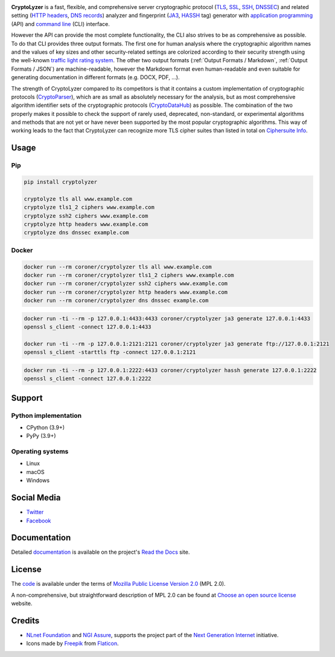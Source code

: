 .. image:: https://gitlab.com/coroner/cryptolyzer/badges/master/pipeline.svg
    :alt:  Pipeline
    :target: https://gitlab.com/coroner/cryptolyzer/-/pipelines/master/latest
.. image:: https://coveralls.io/repos/gitlab/coroner/cryptolyzer/badge.svg?branch=master
    :alt:  Test Coverage
    :target: https://coveralls.io/gitlab/coroner/cryptolyzer/
.. image:: https://readthedocs.org/projects/cryptolyzer/badge/?version=latest
    :alt:  Documentation
    :target: https://cryptolyzer.readthedocs.io

**CryptoLyzer** is a fast, flexible, and comprehensive server cryptographic protocol
(`TLS <https://en.wikipedia.org/wiki/Transport_Layer_Security>`__,
`SSL <https://en.wikipedia.org/wiki/Transport_Layer_Security#SSL_1.0,_2.0,_and_3.0>`__,
`SSH <https://en.wikipedia.org/wiki/Secure_Shell>`__,
`DNSSEC <https://en.wikipedia.org/wiki/Domain_Name_System_Security_Extensions>`__) and related setting
(`HTTP headers <https://en.wikipedia.org/wiki/List_of_HTTP_header_fields>`__,
`DNS records <https://en.wikipedia.org/wiki/List_of_DNS_record_types>`__) analyzer and fingerprint
(`JA3 <https://engineering.salesforce.com/tls-fingerprinting-with-ja3-and-ja3s-247362855967>`__,
`HASSH <https://engineering.salesforce.com/open-sourcing-hassh-abed3ae5044c/>`__ tag) generator with
`application programming <https://en.wikipedia.org/wiki/API>`__ (API) and
`command line <https://en.wikipedia.org/wiki/Command-line_interface>`__ (CLI) interface.

However the API can provide the most complete functionality, the CLI also strives to be as comprehensive as possible. To
do that CLI provides three output formats. The first one for human analysis where the cryptographic algorithm names and
the values of key sizes and other security-related settings are colorized according to their security strength using the
well-known `traffic light rating system <https://en.wikipedia.org/wiki/Traffic_light_rating_system>`__. The other two
output formats (:ref:`Output Formats / Markdown`, :ref:`Output Formats / JSON`) are machine-readable, however the
Markdown format even human-readable and even suitable for generating documentation in different formats (e.g. DOCX, PDF,
...).

.. only:: html

  .. raw:: html

    <script async id="asciicast-618789" src="https://asciinema.org/a/618789.js"></script>

The strength of CryptoLyzer compared to its competitors is that it contains a custom implementation of cryptographic
protocols (`CryptoParser <https://cryptoparser.readthedocs.io>`__), which are as small as absolutely necessary for the
analysis, but as most comprehensive algorithm identifier sets of the cryptographic protocols
(`CryptoDataHub <https://cryptodatahub.readthedocs.io>`__) as possible. The combination of the two properly makes it
possible to check the support of rarely used, deprecated, non-standard, or experimental algorithms and methods that are
not yet or have never been supported by the most popular cryptographic algorithms. This way of working leads to the fact
that CryptoLyzer can recognize more TLS cipher suites than listed in total on
`Ciphersuite Info <https://ciphersuite.info/cs/>`__.

-----
Usage
-----

Pip
===

.. code:: shell

   pip install cryptolyzer

   cryptolyze tls all www.example.com
   cryptolyze tls1_2 ciphers www.example.com
   cryptolyze ssh2 ciphers www.example.com
   cryptolyze http headers www.example.com
   cryptolyze dns dnssec example.com

Docker
======

.. code:: shell

   docker run --rm coroner/cryptolyzer tls all www.example.com
   docker run --rm coroner/cryptolyzer tls1_2 ciphers www.example.com
   docker run --rm coroner/cryptolyzer ssh2 ciphers www.example.com
   docker run --rm coroner/cryptolyzer http headers www.example.com
   docker run --rm coroner/cryptolyzer dns dnssec example.com

.. code:: shell

   docker run -ti --rm -p 127.0.0.1:4433:4433 coroner/cryptolyzer ja3 generate 127.0.0.1:4433
   openssl s_client -connect 127.0.0.1:4433

   docker run -ti --rm -p 127.0.0.1:2121:2121 coroner/cryptolyzer ja3 generate ftp://127.0.0.1:2121
   openssl s_client -starttls ftp -connect 127.0.0.1:2121

.. code:: shell

   docker run -ti --rm -p 127.0.0.1:2222:4433 coroner/cryptolyzer hassh generate 127.0.0.1:2222
   openssl s_client -connect 127.0.0.1:2222

-------
Support
-------

Python implementation
=====================

-  CPython (3.9+)
-  PyPy (3.9+)

Operating systems
=================

-  Linux
-  macOS
-  Windows

------------
Social Media
------------

-  `Twitter <https://twitter.com/CryptoLyzer>`__
-  `Facebook <https://www.facebook.com/cryptolyzer>`__

-------------
Documentation
-------------

Detailed `documentation <https://cryptolyzer.readthedocs.io>`__ is available on the project's
`Read the Docs <https://readthedocs.com>`__ site.

-------
License
-------

The `code <https://gitlab.com/coroner/cryptolyzer>`__ is available under the terms of
`Mozilla Public License Version 2.0 <https://www.mozilla.org/en-US/MPL/2.0/>`__ (MPL 2.0).

A non-comprehensive, but straightforward description of MPL 2.0 can be found at
`Choose an open source license <https://choosealicense.com/licenses#mpl-2.0>`__ website.

-------
Credits
-------

-  `NLnet Foundation <https://nlnet.nl>`__ and `NGI Assure <https://www.assure.ngi.eu>`__, supports the project part of
   the `Next Generation Internet <https://ngi.eu>`__ initiative.
-  Icons made by `Freepik <https://www.flaticon.com/authors/freepik>`__ from `Flaticon <https://www.flaticon.com/>`__.
